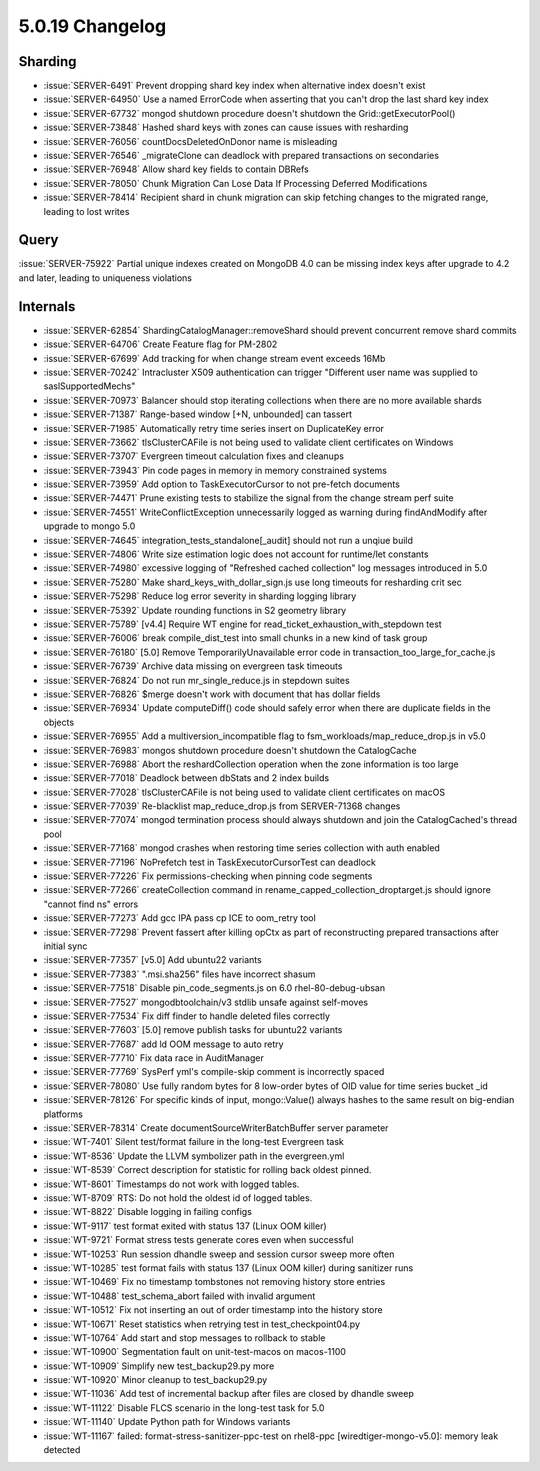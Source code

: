 .. _5.0.19-changelog:

5.0.19 Changelog
----------------

Sharding
~~~~~~~~

- :issue:`SERVER-6491` Prevent dropping shard key index when alternative
  index doesn't exist
- :issue:`SERVER-64950` Use a named ErrorCode when asserting that you
  can't drop the last shard key index
- :issue:`SERVER-67732` mongod shutdown procedure doesn't shutdown the
  Grid::getExecutorPool()
- :issue:`SERVER-73848` Hashed shard keys with zones can cause issues
  with resharding
- :issue:`SERVER-76056` countDocsDeletedOnDonor name is misleading
- :issue:`SERVER-76546` _migrateClone can deadlock with prepared
  transactions on secondaries
- :issue:`SERVER-76948` Allow shard key fields to contain DBRefs
- :issue:`SERVER-78050` Chunk Migration Can Lose Data If Processing
  Deferred Modifications
- :issue:`SERVER-78414` Recipient shard in chunk migration can skip
  fetching changes to the migrated range, leading to lost writes

Query
~~~~~

:issue:`SERVER-75922` Partial unique indexes created on MongoDB 4.0 can
be missing index keys after upgrade to 4.2 and later, leading to
uniqueness violations

Internals
~~~~~~~~~

- :issue:`SERVER-62854` ShardingCatalogManager::removeShard should
  prevent concurrent remove shard commits
- :issue:`SERVER-64706` Create Feature flag for PM-2802
- :issue:`SERVER-67699` Add tracking for when change stream event
  exceeds 16Mb
- :issue:`SERVER-70242` Intracluster X509 authentication can trigger
  "Different user name was supplied to saslSupportedMechs"
- :issue:`SERVER-70973` Balancer should stop iterating collections when
  there are no more available shards
- :issue:`SERVER-71387` Range-based window [+N, unbounded] can tassert
- :issue:`SERVER-71985` Automatically retry time series insert on
  DuplicateKey error
- :issue:`SERVER-73662` tlsClusterCAFile is not being used to validate
  client certificates on Windows
- :issue:`SERVER-73707` Evergreen timeout calculation fixes and cleanups
- :issue:`SERVER-73943` Pin code pages in memory in memory constrained
  systems
- :issue:`SERVER-73959` Add option to TaskExecutorCursor to not
  pre-fetch documents
- :issue:`SERVER-74471` Prune existing tests to stabilize the signal
  from the change stream perf suite
- :issue:`SERVER-74551` WriteConflictException unnecessarily logged as
  warning during findAndModify after upgrade to mongo 5.0
- :issue:`SERVER-74645` integration_tests_standalone[_audit] should not
  run a unqiue build
- :issue:`SERVER-74806` Write size estimation logic does not account for
  runtime/let constants
- :issue:`SERVER-74980` excessive logging of "Refreshed cached
  collection" log messages introduced in 5.0
- :issue:`SERVER-75280` Make shard_keys_with_dollar_sign.js use long
  timeouts for resharding crit sec
- :issue:`SERVER-75298` Reduce log error severity in sharding logging
  library
- :issue:`SERVER-75392` Update rounding functions in S2 geometry library
- :issue:`SERVER-75789` [v4.4] Require WT engine for
  read_ticket_exhaustion_with_stepdown test
- :issue:`SERVER-76006` break compile_dist_test into small chunks in a
  new kind of task group
- :issue:`SERVER-76180` [5.0] Remove TemporarilyUnavailable error code
  in transaction_too_large_for_cache.js
- :issue:`SERVER-76739` Archive data missing on evergreen task timeouts
- :issue:`SERVER-76824` Do not run mr_single_reduce.js in stepdown
  suites
- :issue:`SERVER-76826` $merge doesn't work with document that has
  dollar fields
- :issue:`SERVER-76934` Update computeDiff() code should safely error
  when there are duplicate fields in the objects
- :issue:`SERVER-76955` Add a multiversion_incompatible flag to
  fsm_workloads/map_reduce_drop.js in v5.0
- :issue:`SERVER-76983` mongos shutdown procedure doesn't shutdown the
  CatalogCache
- :issue:`SERVER-76988` Abort the reshardCollection operation when the
  zone information is too large
- :issue:`SERVER-77018` Deadlock between dbStats and 2 index builds
- :issue:`SERVER-77028` tlsClusterCAFile is not being used to validate
  client certificates on macOS
- :issue:`SERVER-77039` Re-blacklist map_reduce_drop.js from
  SERVER-71368 changes
- :issue:`SERVER-77074` mongod termination process should always
  shutdown and join the CatalogCached's thread pool
- :issue:`SERVER-77168` mongod crashes when restoring time series
  collection with auth enabled
- :issue:`SERVER-77196` NoPrefetch test in TaskExecutorCursorTest can
  deadlock
- :issue:`SERVER-77226` Fix permissions-checking when pinning code
  segments
- :issue:`SERVER-77266` createCollection command in
  rename_capped_collection_droptarget.js should ignore "cannot find ns"
  errors
- :issue:`SERVER-77273` Add gcc IPA pass cp ICE to oom_retry tool
- :issue:`SERVER-77298` Prevent fassert after killing opCtx as part of
  reconstructing prepared transactions after initial sync
- :issue:`SERVER-77357` [v5.0] Add ubuntu22 variants
- :issue:`SERVER-77383` ".msi.sha256" files have incorrect shasum
- :issue:`SERVER-77518` Disable pin_code_segments.js on 6.0
  rhel-80-debug-ubsan
- :issue:`SERVER-77527` mongodbtoolchain/v3 stdlib unsafe against
  self-moves
- :issue:`SERVER-77534` Fix diff finder to handle deleted files
  correctly
- :issue:`SERVER-77603` [5.0] remove publish tasks for ubuntu22 variants
- :issue:`SERVER-77687` add ld OOM message to auto retry
- :issue:`SERVER-77710` Fix data race in AuditManager
- :issue:`SERVER-77769` SysPerf yml's compile-skip comment is
  incorrectly spaced
- :issue:`SERVER-78080` Use fully random bytes for 8 low-order bytes of
  OID value for time series bucket _id
- :issue:`SERVER-78126` For specific kinds of input, mongo::Value()
  always hashes to the same result on big-endian platforms
- :issue:`SERVER-78314` Create documentSourceWriterBatchBuffer server
  parameter
- :issue:`WT-7401` Silent test/format failure in the long-test Evergreen
  task
- :issue:`WT-8536` Update the LLVM symbolizer path in the evergreen.yml
- :issue:`WT-8539` Correct description for statistic for rolling back
  oldest pinned.
- :issue:`WT-8601` Timestamps do not work with logged tables.
- :issue:`WT-8709` RTS: Do not hold the oldest id of logged tables.
- :issue:`WT-8822` Disable logging in failing configs
- :issue:`WT-9117` test format exited with status 137 (Linux OOM killer)
- :issue:`WT-9721` Format stress tests generate cores even when
  successful
- :issue:`WT-10253` Run session dhandle sweep and session cursor sweep
  more often
- :issue:`WT-10285` test format fails with status 137 (Linux OOM killer)
  during sanitizer runs
- :issue:`WT-10469` Fix no timestamp tombstones not removing history
  store entries
- :issue:`WT-10488` test_schema_abort failed with invalid argument
- :issue:`WT-10512` Fix not inserting an out of order timestamp into the
  history store
- :issue:`WT-10671` Reset statistics when retrying test in
  test_checkpoint04.py
- :issue:`WT-10764` Add start and stop messages to rollback to stable
- :issue:`WT-10900`  Segmentation fault on unit-test-macos on macos-1100
- :issue:`WT-10909` Simplify new test_backup29.py more
- :issue:`WT-10920` Minor cleanup to test_backup29.py
- :issue:`WT-11036` Add test of incremental backup after files are
  closed by dhandle sweep
- :issue:`WT-11122` Disable FLCS scenario in the long-test task for 5.0
- :issue:`WT-11140` Update Python path for Windows variants
- :issue:`WT-11167` failed: format-stress-sanitizer-ppc-test on
  rhel8-ppc [wiredtiger-mongo-v5.0]: memory leak detected

